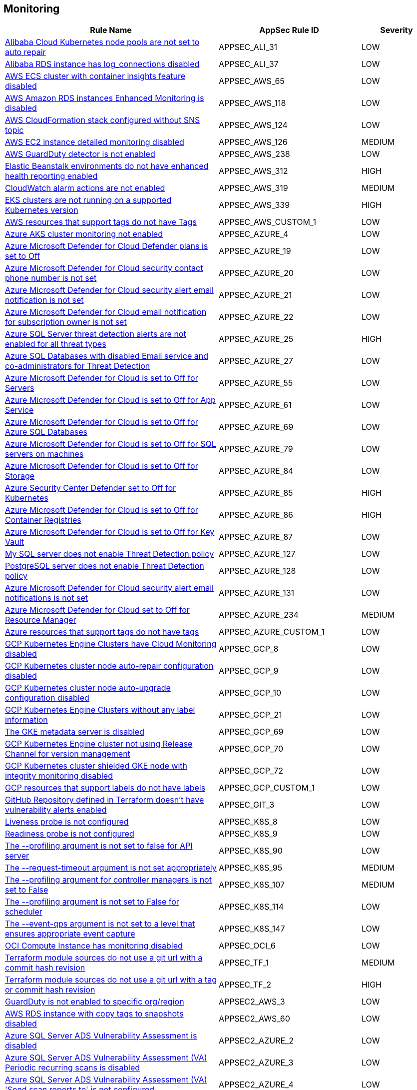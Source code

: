 == Monitoring

[cols="3,2,1",options="header"]
|===
|Rule Name |AppSec Rule ID |Severity

|xref:appsec-ali-31.adoc[Alibaba Cloud Kubernetes node pools are not set to auto repair] |APPSEC_ALI_31 |LOW
|xref:appsec-ali-37.adoc[Alibaba RDS instance has log_connections disabled] |APPSEC_ALI_37 |LOW
|xref:appsec-aws-65.adoc[AWS ECS cluster with container insights feature disabled] |APPSEC_AWS_65 |LOW
|xref:appsec-aws-118.adoc[AWS Amazon RDS instances Enhanced Monitoring is disabled] |APPSEC_AWS_118 |LOW
|xref:appsec-aws-124.adoc[AWS CloudFormation stack configured without SNS topic] |APPSEC_AWS_124 |LOW
|xref:appsec-aws-126.adoc[AWS EC2 instance detailed monitoring disabled] |APPSEC_AWS_126 |MEDIUM
|xref:appsec-aws-238.adoc[AWS GuardDuty detector is not enabled] |APPSEC_AWS_238 |LOW
|xref:appsec-aws-312.adoc[Elastic Beanstalk environments do not have enhanced health reporting enabled] |APPSEC_AWS_312 |HIGH
|xref:appsec-aws-319.adoc[CloudWatch alarm actions are not enabled] |APPSEC_AWS_319 |MEDIUM
|xref:appsec-aws-339.adoc[EKS clusters are not running on a supported Kubernetes version] |APPSEC_AWS_339 |HIGH
|xref:appsec-aws-custom-1.adoc[AWS resources that support tags do not have Tags] |APPSEC_AWS_CUSTOM_1 |LOW
|xref:appsec-azure-4.adoc[Azure AKS cluster monitoring not enabled] |APPSEC_AZURE_4 |LOW
|xref:appsec-azure-19.adoc[Azure Microsoft Defender for Cloud Defender plans is set to Off] |APPSEC_AZURE_19 |LOW
|xref:appsec-azure-20.adoc[Azure Microsoft Defender for Cloud security contact phone number is not set] |APPSEC_AZURE_20 |LOW
|xref:appsec-azure-21.adoc[Azure Microsoft Defender for Cloud security alert email notification is not set] |APPSEC_AZURE_21 |LOW
|xref:appsec-azure-22.adoc[Azure Microsoft Defender for Cloud email notification for subscription owner is not set] |APPSEC_AZURE_22 |LOW
|xref:appsec-azure-25.adoc[Azure SQL Server threat detection alerts are not enabled for all threat types] |APPSEC_AZURE_25 |HIGH
|xref:appsec-azure-27.adoc[Azure SQL Databases with disabled Email service and co-administrators for Threat Detection] |APPSEC_AZURE_27 |LOW
|xref:appsec-azure-55.adoc[Azure Microsoft Defender for Cloud is set to Off for Servers] |APPSEC_AZURE_55 |LOW
|xref:appsec-azure-61.adoc[Azure Microsoft Defender for Cloud is set to Off for App Service] |APPSEC_AZURE_61 |LOW
|xref:appsec-azure-69.adoc[Azure Microsoft Defender for Cloud is set to Off for Azure SQL Databases] |APPSEC_AZURE_69 |LOW
|xref:appsec-azure-79.adoc[Azure Microsoft Defender for Cloud is set to Off for SQL servers on machines] |APPSEC_AZURE_79 |LOW
|xref:appsec-azure-84.adoc[Azure Microsoft Defender for Cloud is set to Off for Storage] |APPSEC_AZURE_84 |LOW
|xref:appsec-azure-85.adoc[Azure Security Center Defender set to Off for Kubernetes] |APPSEC_AZURE_85 |HIGH
|xref:appsec-azure-86.adoc[Azure Microsoft Defender for Cloud is set to Off for Container Registries] |APPSEC_AZURE_86 |HIGH
|xref:appsec-azure-87.adoc[Azure Microsoft Defender for Cloud is set to Off for Key Vault] |APPSEC_AZURE_87 |LOW
|xref:appsec-azure-127.adoc[My SQL server does not enable Threat Detection policy] |APPSEC_AZURE_127 |LOW
|xref:appsec-azure-128.adoc[PostgreSQL server does not enable Threat Detection policy] |APPSEC_AZURE_128 |LOW
|xref:appsec-azure-131.adoc[Azure Microsoft Defender for Cloud security alert email notifications is not set] |APPSEC_AZURE_131 |LOW
|xref:appsec-azure-234.adoc[Azure Microsoft Defender for Cloud set to Off for Resource Manager] |APPSEC_AZURE_234 |MEDIUM
|xref:appsec-azure-custom-1.adoc[Azure resources that support tags do not have tags] |APPSEC_AZURE_CUSTOM_1 |LOW
|xref:appsec-gcp-8.adoc[GCP Kubernetes Engine Clusters have Cloud Monitoring disabled] |APPSEC_GCP_8 |LOW
|xref:appsec-gcp-9.adoc[GCP Kubernetes cluster node auto-repair configuration disabled] |APPSEC_GCP_9 |LOW
|xref:appsec-gcp-10.adoc[GCP Kubernetes cluster node auto-upgrade configuration disabled] |APPSEC_GCP_10 |LOW
|xref:appsec-gcp-21.adoc[GCP Kubernetes Engine Clusters without any label information] |APPSEC_GCP_21 |LOW
|xref:appsec-gcp-69.adoc[The GKE metadata server is disabled] |APPSEC_GCP_69 |LOW
|xref:appsec-gcp-70.adoc[GCP Kubernetes Engine cluster not using Release Channel for version management] |APPSEC_GCP_70 |LOW
|xref:appsec-gcp-72.adoc[GCP Kubernetes cluster shielded GKE node with integrity monitoring disabled] |APPSEC_GCP_72 |LOW
|xref:appsec-gcp-custom-1.adoc[GCP resources that support labels do not have labels] |APPSEC_GCP_CUSTOM_1 |LOW
|xref:appsec-git-3.adoc[GitHub Repository defined in Terraform doesn't have vulnerability alerts enabled] |APPSEC_GIT_3 |LOW
|xref:appsec-k8s-8.adoc[Liveness probe is not configured] |APPSEC_K8S_8 |LOW
|xref:appsec-k8s-9.adoc[Readiness probe is not configured] |APPSEC_K8S_9 |LOW
|xref:appsec-k8s-90.adoc[The --profiling argument is not set to false for API server] |APPSEC_K8S_90 |LOW
|xref:appsec-k8s-95.adoc[The --request-timeout argument is not set appropriately] |APPSEC_K8S_95 |MEDIUM
|xref:appsec-k8s-107.adoc[The --profiling argument for controller managers is not set to False] |APPSEC_K8S_107 |MEDIUM
|xref:appsec-k8s-114.adoc[The --profiling argument is not set to False for scheduler] |APPSEC_K8S_114 |LOW
|xref:appsec-k8s-147.adoc[The --event-qps argument is not set to a level that ensures appropriate event capture] |APPSEC_K8S_147 |LOW
|xref:appsec-oci-6.adoc[OCI Compute Instance has monitoring disabled] |APPSEC_OCI_6 |LOW
|xref:appsec-tf-1.adoc[Terraform module sources do not use a git url with a commit hash revision] |APPSEC_TF_1 |MEDIUM
|xref:appsec-tf-2.adoc[Terraform module sources do not use a git url with a tag or commit hash revision] |APPSEC_TF_2 |HIGH
|xref:appsec2-aws-3.adoc[GuardDuty is not enabled to specific org/region] |APPSEC2_AWS_3 |LOW
|xref:appsec2-aws-60.adoc[AWS RDS instance with copy tags to snapshots disabled] |APPSEC2_AWS_60 |LOW
|xref:appsec2-azure-2.adoc[Azure SQL Server ADS Vulnerability Assessment is disabled] |APPSEC2_AZURE_2 |LOW
|xref:appsec2-azure-3.adoc[Azure SQL Server ADS Vulnerability Assessment (VA) Periodic recurring scans is disabled] |APPSEC2_AZURE_3 |LOW
|xref:appsec2-azure-4.adoc[Azure SQL Server ADS Vulnerability Assessment (VA) 'Send scan reports to' is not configured] |APPSEC2_AZURE_4 |LOW
|xref:appsec2-azure-5.adoc[Azure SQL Server ADS Vulnerability Assessment (VA) 'Also send email notifications to admins and subscription owners' is disabled] |APPSEC2_AZURE_5 |LOW
|xref:appsec2-azure-13.adoc[Azure SQL server Defender setting is set to Off] |APPSEC2_AZURE_13 |LOW
|===
